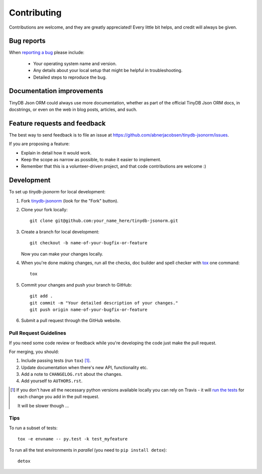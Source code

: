 ============
Contributing
============

Contributions are welcome, and they are greatly appreciated! Every
little bit helps, and credit will always be given.

Bug reports
===========

When `reporting a bug <https://github.com/abnerjacobsen/tinydb-jsonorm/issues>`_ please include:

    * Your operating system name and version.
    * Any details about your local setup that might be helpful in troubleshooting.
    * Detailed steps to reproduce the bug.

Documentation improvements
==========================

TinyDB Json ORM could always use more documentation, whether as part of the
official TinyDB Json ORM docs, in docstrings, or even on the web in blog posts,
articles, and such.

Feature requests and feedback
=============================

The best way to send feedback is to file an issue at https://github.com/abnerjacobsen/tinydb-jsonorm/issues.

If you are proposing a feature:

* Explain in detail how it would work.
* Keep the scope as narrow as possible, to make it easier to implement.
* Remember that this is a volunteer-driven project, and that code contributions are welcome :)

Development
===========

To set up `tinydb-jsonorm` for local development:

1. Fork `tinydb-jsonorm <https://github.com/abnerjacobsen/tinydb-jsonorm>`_
   (look for the "Fork" button).
2. Clone your fork locally::

    git clone git@github.com:your_name_here/tinydb-jsonorm.git

3. Create a branch for local development::

    git checkout -b name-of-your-bugfix-or-feature

   Now you can make your changes locally.

4. When you're done making changes, run all the checks, doc builder and spell checker with `tox <http://tox.readthedocs.org/en/latest/install.html>`_ one command::

    tox

5. Commit your changes and push your branch to GitHub::

    git add .
    git commit -m "Your detailed description of your changes."
    git push origin name-of-your-bugfix-or-feature

6. Submit a pull request through the GitHub website.

Pull Request Guidelines
-----------------------

If you need some code review or feedback while you're developing the code just make the pull request.

For merging, you should:

1. Include passing tests (run ``tox``) [1]_.
2. Update documentation when there's new API, functionality etc.
3. Add a note to ``CHANGELOG.rst`` about the changes.
4. Add yourself to ``AUTHORS.rst``.

.. [1] If you don't have all the necessary python versions available locally you can rely on Travis - it will
       `run the tests <https://travis-ci.org/abnerjacobsen/tinydb-jsonorm/pull_requests>`_ for each change you add in the pull request.

       It will be slower though ...

Tips
----

To run a subset of tests::

    tox -e envname -- py.test -k test_myfeature

To run all the test environments in *parallel* (you need to ``pip install detox``)::

    detox
